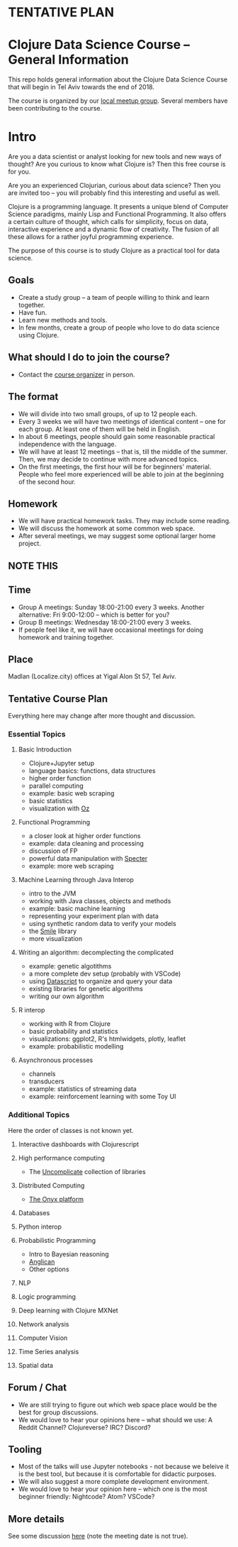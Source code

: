 * **TENTATIVE PLAN**
* Clojure Data Science Course -- General Information

This repo holds general information about the Clojure Data Science Course that will begin in Tel Aviv towards the end of 2018.

The course is organized by our [[https://www.meetup.com/Clojure-Israel/][local meetup group]]. Several members have been contributing to the course.

* Intro 

Are you a data scientist or analyst looking for new tools and new ways of thought? Are you curious to know what Clojure is? Then this free course is for you.

Are you an experienced Clojurian, curious about data science? Then you are invited too -- you will probably find this interesting and useful as well.

Clojure is a programming language. It presents a unique blend of Computer Science paradigms, mainly Lisp and Functional Programming. It also offers a certain culture of thought, which calls for simplicity, focus on data, interactive experience and a dynamic flow of creativity. The fusion of all these allows for a rather joyful programming experience.

The purpose of this course is to study Clojure as a practical tool for data science.

[[./images/joy.jpg]]

** Goals
- Create a study group -- a team of people willing to think and learn together.
- Have fun.
- Learn new methods and tools.
- In few months, create a group of people who love to do data science using Clojure.

** What should I do to join the course?
- Contact the [[https://www.meetup.com/Clojure-Israel/members/63580692/][course organizer]] in person.

** The format
- We will divide into two small groups, of up to 12 people each.
- Every 3 weeks we will have two meetings of identical content -- one for each group. At least one of them will be held in English.
- In about 6 meetings, people should gain some reasonable practical independence with the language.
- We will have at least 12 meetings -- that is, till the middle of the summer. Then, we may decide to continue with more advanced topics.
- On the first meetings, the first hour will be for beginners' material. People who feel more experienced will be able to join at the beginning of the second hour.

** Homework
- We will have practical homework tasks. They may include some reading.
- We will discuss the homework at some common web space.
- After several meetings, we may suggest some optional larger home project.

** **NOTE THIS**
** Time
- Group A meetings: Sunday 18:00-21:00 every 3 weeks. Another alternative: Fri 9:00-12:00 -- which is better for you?
- Group B meetings: Wednesday 18:00-21:00 every 3 weeks.
- If people feel like it, we will have occasional meetings for doing homework and training together.

** Place
Madlan (Localize.city) offices at Yigal Alon St 57, Tel Aviv.

** Tentative Course Plan
Everything here may change after more thought and discussion.
*** Essential Topics
**** Basic Introduction
     - Clojure+Jupyter setup
     - language basics: functions, data structures
     - higher order function
     - parallel computing
     - example: basic web scraping
     - basic statistics
     - visualization with [[https://github.com/metasoarous/oz][Oz]]
**** Functional Programming
     - a closer look at higher order functions
     - example: data cleaning and processing
     - discussion of FP
     - powerful data manipulation with [[https://github.com/nathanmarz/specter][Specter]]
     - example: more web scraping
**** Machine Learning through Java Interop
     - intro to the JVM
     - working with Java classes, objects and methods
     - example: basic machine learning
     - representing your experiment plan with data
     - using synthetic random data to verify your models
     - the [[http://haifengl.github.io/smile/][Smile]] library
     - more visualization
**** Writing an algorithm: decomplecting the complicated
     - example: genetic algotithms
     - a more complete dev setup (probably with VSCode)
     - using [[https://github.com/tonsky/datascript][Datascript]] to organize and query your data
     - existing libraries for genetic algorithms
     - writing our own algorithm
**** R interop
     - working with R from Clojure
     - basic probability and statistics
     - visualizations: ggplot2, R's htmlwidgets, plotly, leaflet
     - example: probabilistic modelling
**** Asynchronous processes
     - channels
     - transducers
     - example: statistics of streaming data
     - example: reinforcement learning with some Toy UI

*** Additional Topics
Here the order of classes is not known yet.
**** Interactive dashboards with Clojurescript
**** High performance computing
- The [[https://uncomplicate.org/][Uncomplicate]] collection of libraries
**** Distributed Computing
- [[http://www.onyxplatform.org/][The Onyx platform]]
**** Databases
**** Python interop
**** Probabilistic Programming
- Intro to Bayesian reasoning
- [[https://probprog.github.io/anglican/index.html][Anglican]]
- Other options
**** NLP
**** Logic programming
**** Deep learning with Clojure MXNet
**** Network analysis
**** Computer Vision
**** Time Series analysis
**** Spatial data

** Forum / Chat
- We are still trying to figure out which web space place would be the best for group discussions.
- We would love to hear your opinions here -- what should we use: A Reddit Channel? Clojureverse? IRC? Discord?

** Tooling
- Most of the talks will use Jupyter notebooks - not because we beleive it is the best tool, but because it is comfortable for didactic purposes.
- We will also suggest a more complete development environment.
- We would love to hear your opinion here -- which one is the most beginner friendly: Nightcode? Atom? VSCode?

** More details
See some discussion [[https://www.meetup.com/Clojure-Israel/events/255927870/][here]] (note the meeting date is not true).

